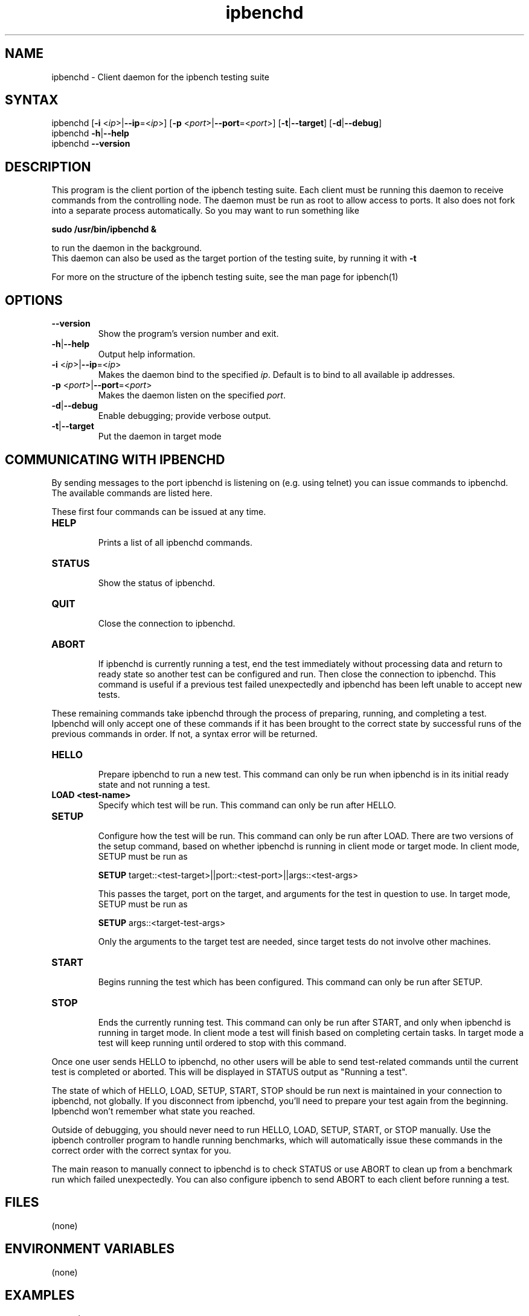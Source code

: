.TH "ipbenchd" "1" "Mar 2024" "Ian Wienand, Matthew Rossouw, Peter Chubb, Christopher Irving" ""
.SH "NAME"
.LP 
ipbenchd \- Client daemon for the ipbench testing suite
.SH "SYNTAX"
.LP 
ipbenchd [\fB\-i\fR <\fIip\fP>|\fB\-\-ip\fP=<\fIip\fP>]
[\fB\-p\fR <\fIport\fP>|\fB\-\-port\fP=<\fIport\fP>]
[\fB\-t\fP|\fB\-\-target\fP] [\fB\-d\fP|\fB\-\-debug\fP]
.br
ipbenchd \fB\-h\fP|\fB\-\-help\fR
.br
ipbenchd \fB\-\-version\fP
.SH "DESCRIPTION"
.LP 
This program is the client portion of the ipbench testing suite.  Each client must be running this daemon to receive commands from the controlling node. The daemon must be run as root to allow access to ports. It also does not fork into a separate process automatically. So you may want to run something like
.LP
.B sudo /usr/bin/ipbenchd &
.LP
to run the daemon in the background.
.br
This daemon can also be used as the target portion of the testing suite, by running it with \fB\-t\fR
.LP
For more on the structure of the ipbench testing suite, see the man page for ipbench(1)
.SH "OPTIONS"
.LP 
.TP 
\fB\-\-version\fR
Show the program's version number and exit.
.TP 
\fB\-h\fP|\fB\-\-help\fR
Output help information.
.TP 
\fB\-i\fR <\fIip\fP>|\fB\-\-ip\fP=<\fIip\fP>
Makes the daemon bind to the specified \fIip\fP. Default is to bind to all available ip addresses.
.TP 
\fB\-p\fR <\fIport\fP>|\fB\-\-port\fP=<\fIport\fP>
Makes the daemon listen on the specified \fIport\fP.
.TP 
\fB\-d\fP|\fB\-\-debug\fR
Enable debugging; provide verbose output.
.TP 
\fB\-t\fP|\fB\-\-target\fR
Put the daemon in target mode
.SH "COMMUNICATING WITH IPBENCHD"
.LP
By sending messages to the port ipbenchd is listening on (e.g. using telnet) you
can issue commands to ipbenchd. The available commands are listed here.

These first four commands can be issued at any time.

.TP
.B
HELP
.br
Prints a list of all ipbenchd commands.
.TP
.B
STATUS
.br
Show the status of ipbenchd.
.TP
.B
QUIT
.br
Close the connection to ipbenchd.
.TP
.B
ABORT
.br
If ipbenchd is currently running a test, end the test immediately without
processing data and return to ready state so another test can be configured and run.
Then close the connection to ipbenchd.
This command is useful if a previous test failed unexpectedly and ipbenchd
has been left unable to accept new tests.
.LP
These remaining commands 
take ipbenchd through the process of preparing, running, and completing
a test. Ipbenchd will only accept one of these commands if it has been brought
to the correct state by successful runs of the previous commands in order.
If not, a syntax error will be returned.
.TP
.B
HELLO
.br
Prepare ipbenchd to run a new test. This command can only be run when ipbenchd
is in its initial ready state and not running a test.
.TP
.B
LOAD <test-name>
.br
Specify which test will be run. This command can only be run after HELLO.
.TP
.B
SETUP
.br
Configure how the test will be run. This command can only be run after LOAD.
There are two versions of the setup command, based on whether ipbenchd is
running in client mode or target mode. In client mode, SETUP must be run as
.br

\fBSETUP\fP target::<test-target>||port::<test-port>||args::<test-args>
.br

This passes the target, port on the target, and arguments for the
test in question to use. In target mode, SETUP must be run as
.br

\fBSETUP\fP args::<target-test-args>
.br

Only the arguments to the target test are needed, since target
tests do not involve other machines.
.TP
.B
START
.br
Begins running the test which has been configured. This command can only be run
after SETUP.
.TP
.B
STOP
.br
Ends the currently running test. This command can only be run after START, and
only when ipbenchd is running in target mode.
In client mode a test will finish based on completing certain tasks.
In target mode a test will keep running until ordered to stop with this command.

.LP
Once one user sends HELLO to ipbenchd, no other users will be able to send
test-related commands until the current test is completed or aborted.
This will be displayed in STATUS output as "Running a test".
.LP
The state of which of HELLO, LOAD, SETUP, START, STOP should be run next
is maintained in your connection to ipbenchd, not globally. If you disconnect
from ipbenchd, you'll need to prepare your test again from the beginning.
Ipbenchd won't remember what state you reached.
.LP
Outside of debugging, you should never need to run HELLO, LOAD, SETUP, START,
or STOP manually. Use the ipbench controller program to handle running
benchmarks, which will automatically issue these commands in the correct
order with the correct syntax for you.
.LP
The main reason to manually connect to ipbenchd is to check STATUS
or use ABORT to clean up from a benchmark run which failed unexpectedly.
You can also configure ipbench to send ABORT to each client before running
a test.

.SH "FILES"
.LP 
(none)
.SH "ENVIRONMENT VARIABLES"
.LP 
(none)
.SH "EXAMPLES"
.LP 
examples
.SH "AUTHORS"
.LP 
ipbenchd by Ian Wienand <ianw@gelato.unsw.edu.au>,
.br
Matthew Rossouw <matthew.rossouw@unsw.edu.au>,
.br
Peter Chubb <peter.chubb@unsw.edu.au>.
.br
Man page by Christopher Irving <c.irving@unsw.edu.au>.
.SH "SEE ALSO"
.LP 
ipbench(1)
